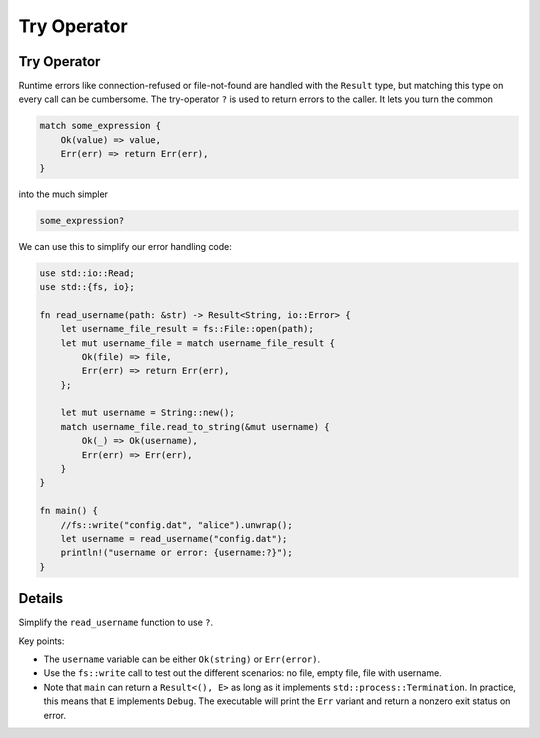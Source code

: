 ==============
Try Operator
==============

--------------
Try Operator
--------------

Runtime errors like connection-refused or file-not-found are handled
with the ``Result`` type, but matching this type on every call can be
cumbersome. The try-operator ``?`` is used to return errors to the
caller. It lets you turn the common

.. code:: rust,ignore

   match some_expression {
       Ok(value) => value,
       Err(err) => return Err(err),
   }

into the much simpler

.. code:: rust,ignore

   some_expression?

We can use this to simplify our error handling code:

.. code:: rust,editable

   use std::io::Read;
   use std::{fs, io};

   fn read_username(path: &str) -> Result<String, io::Error> {
       let username_file_result = fs::File::open(path);
       let mut username_file = match username_file_result {
           Ok(file) => file,
           Err(err) => return Err(err),
       };

       let mut username = String::new();
       match username_file.read_to_string(&mut username) {
           Ok(_) => Ok(username),
           Err(err) => Err(err),
       }
   }

   fn main() {
       //fs::write("config.dat", "alice").unwrap();
       let username = read_username("config.dat");
       println!("username or error: {username:?}");
   }

.. raw:: html

---------
Details
---------

Simplify the ``read_username`` function to use ``?``.

Key points:

-  The ``username`` variable can be either ``Ok(string)`` or
   ``Err(error)``.
-  Use the ``fs::write`` call to test out the different scenarios: no
   file, empty file, file with username.
-  Note that ``main`` can return a ``Result<(), E>`` as long as it
   implements ``std::process::Termination``. In practice, this means
   that ``E`` implements ``Debug``. The executable will print the
   ``Err`` variant and return a nonzero exit status on error.

.. raw:: html

